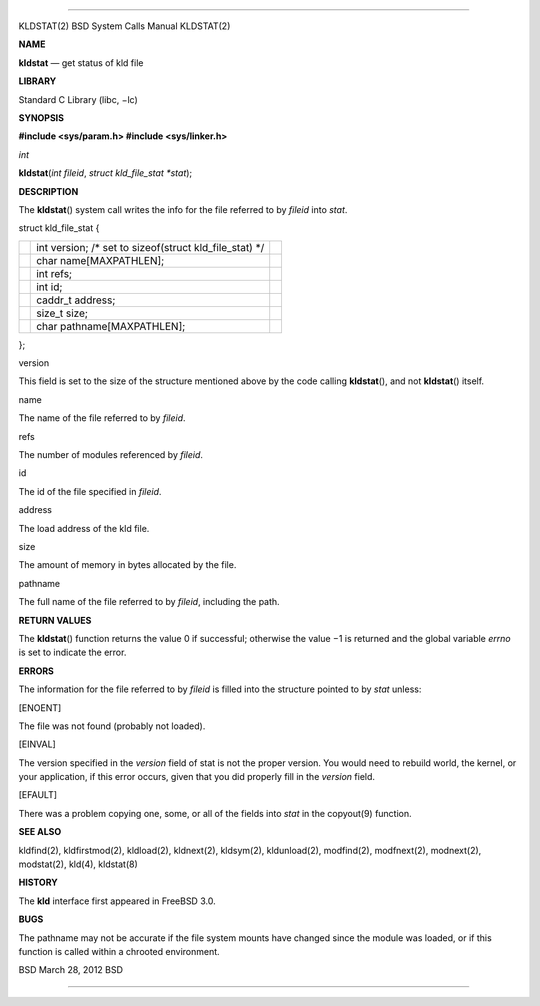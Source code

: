 --------------

KLDSTAT(2) BSD System Calls Manual KLDSTAT(2)

**NAME**

**kldstat** — get status of kld file

**LIBRARY**

Standard C Library (libc, −lc)

**SYNOPSIS**

**#include <sys/param.h>
#include <sys/linker.h>**

*int*

**kldstat**\ (*int fileid*, *struct kld_file_stat *stat*);

**DESCRIPTION**

The **kldstat**\ () system call writes the info for the file referred to
by *fileid* into *stat*.

struct kld_file_stat {

+-----------------------+-----------------------+-----------------------+
|                       | int version; /\* set  |                       |
|                       | to sizeof(struct      |                       |
|                       | kld_file_stat) \*/    |                       |
+-----------------------+-----------------------+-----------------------+
|                       | char                  |                       |
|                       | name[MAXPATHLEN];     |                       |
+-----------------------+-----------------------+-----------------------+
|                       | int refs;             |                       |
+-----------------------+-----------------------+-----------------------+
|                       | int id;               |                       |
+-----------------------+-----------------------+-----------------------+
|                       | caddr_t address;      |                       |
+-----------------------+-----------------------+-----------------------+
|                       | size_t size;          |                       |
+-----------------------+-----------------------+-----------------------+
|                       | char                  |                       |
|                       | pathname[MAXPATHLEN]; |                       |
+-----------------------+-----------------------+-----------------------+

};

version

This field is set to the size of the structure mentioned above by the
code calling **kldstat**\ (), and not **kldstat**\ () itself.

name

The name of the file referred to by *fileid*.

refs

The number of modules referenced by *fileid*.

id

The id of the file specified in *fileid*.

address

The load address of the kld file.

size

The amount of memory in bytes allocated by the file.

pathname

The full name of the file referred to by *fileid*, including the path.

**RETURN VALUES**

The **kldstat**\ () function returns the value 0 if successful;
otherwise the value −1 is returned and the global variable *errno* is
set to indicate the error.

**ERRORS**

The information for the file referred to by *fileid* is filled into the
structure pointed to by *stat* unless:

[ENOENT]

The file was not found (probably not loaded).

[EINVAL]

The version specified in the *version* field of stat is not the proper
version. You would need to rebuild world, the kernel, or your
application, if this error occurs, given that you did properly fill in
the *version* field.

[EFAULT]

There was a problem copying one, some, or all of the fields into *stat*
in the copyout(9) function.

**SEE ALSO**

kldfind(2), kldfirstmod(2), kldload(2), kldnext(2), kldsym(2),
kldunload(2), modfind(2), modfnext(2), modnext(2), modstat(2), kld(4),
kldstat(8)

**HISTORY**

The **kld** interface first appeared in FreeBSD 3.0.

**BUGS**

The pathname may not be accurate if the file system mounts have changed
since the module was loaded, or if this function is called within a
chrooted environment.

BSD March 28, 2012 BSD

--------------
